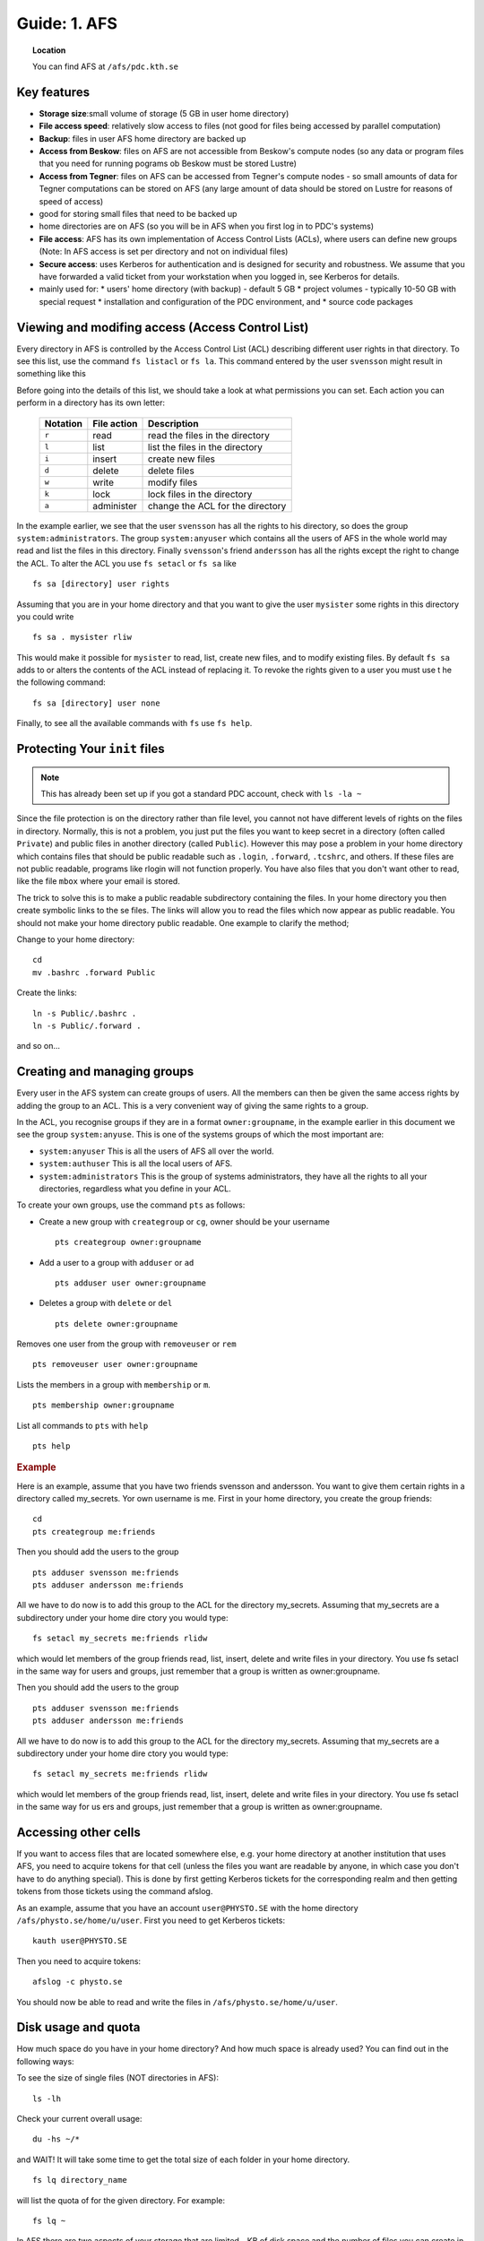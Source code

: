 .. index:: AFS File System
.. _afs:

Guide: 1. AFS
=============

.. topic:: Location

   You can find AFS at ``/afs/pdc.kth.se``

Key features
------------

* **Storage size**:small volume of storage (5 GB in user home directory)
* **File access speed**: relatively slow access to files (not good for files being accessed by parallel computation)
* **Backup**: files in user AFS home directory are backed up
* **Access from Beskow**: files on AFS are not accessible from Beskow's compute nodes
  (so any data or program files that you need for running pograms ob Beskow must be stored Lustre)
* **Access from Tegner**: files on AFS can be accessed from Tegner's compute nodes - so small amounts of data for
  Tegner computations can be stored on AFS (any large amount of data should be stored on Lustre for reasons of speed of access)
* good for storing small files that need to be backed up
* home directories are on AFS (so you will be in AFS when you first log in to PDC's systems)
* **File access**: AFS has its own implementation of Access Control Lists (ACLs), where users can
  define new groups (Note: In AFS access is set per directory and not on individual files)
* **Secure access**: uses Kerberos for authentication and is designed for security and robustness.
  We assume that you have forwarded a valid ticket from your workstation when you logged in, see Kerberos for details.
* mainly used for:
  * users' home directory (with backup) - default 5 GB
  * project volumes - typically 10-50 GB with special request
  * installation and configuration of the PDC environment, and
  * source code packages

Viewing and modifing access (Access Control List)
-------------------------------------------------

Every directory in AFS is controlled by the Access Control List (ACL) describing different user rights in that directory.
To see this list, use the command ``fs listacl`` or ``fs la``. This command entered by the user ``svensson`` might result in something like this

.. code-block:: bash
  :emphasize-lines: 1

  fs la
  Access list for . is
  Normal rights:
  svensson rlidwka
  system:administrators rlidwka
  system:anyuser rl
  andersson rlidwk

Before going into the details of this list, we should take a look at what permissions you can set. Each action you can perform in a directory has its own letter:

  +---------------------+---------------------------------------------+--------------------------------------------------+
  |    Notation         |  File action                                |  Description                                     |
  +=====================+=============================================+==================================================+
  |   ``r``             |     read                                    | read the files in the directory                  |
  +---------------------+---------------------------------------------+--------------------------------------------------+
  |   ``l``             |     list                                    | list the files in the directory                  |
  +---------------------+---------------------------------------------+--------------------------------------------------+
  |   ``i``             |     insert                                  | create new files                                 |
  +---------------------+---------------------------------------------+--------------------------------------------------+
  |   ``d``             |     delete                                  | delete files                                     |
  +---------------------+---------------------------------------------+--------------------------------------------------+
  |   ``w``             |     write                                   | modify files                                     |
  +---------------------+---------------------------------------------+--------------------------------------------------+
  |   ``k``             |     lock                                    | lock files in the directory                      |
  +---------------------+---------------------------------------------+--------------------------------------------------+
  |   ``a``             |     administer                              | change the ACL for the directory                 |
  +---------------------+---------------------------------------------+--------------------------------------------------+


In the example earlier, we see that the user ``svensson`` has all the rights to his directory, so does the group ``system:administrators``.
The group ``system:anyuser`` which contains all the users of AFS in the whole world may read and list the files in this directory.
Finally ``svensson``'s friend ``andersson`` has all the rights except the right to change the ACL. To alter the ACL you use ``fs setacl`` or ``fs sa`` like
::

  fs sa [directory] user rights

Assuming that you are in your home directory and that you want to give the user ``mysister`` some rights in this directory you could write
::

  fs sa . mysister rliw

This would make it possible for ``mysister`` to read, list, create new files, and to modify existing files.
By default ``fs sa`` adds to or alters the contents of the ACL instead of replacing it.
To revoke the rights given to a user you must use t he the following command:
::

  fs sa [directory] user none

Finally, to see all the available commands with ``fs`` use ``fs help``.

Protecting Your ``init`` files
------------------------------

.. note:: This has already been set up if you got a standard PDC account, check with ``ls -la ~``

Since the file protection is on the directory rather than file level, you cannot not have different levels of rights on the files in directory.
Normally, this is not a problem, you just put the files you want to keep secret in a directory (often called ``Private``) and public files
in another directory (called ``Public``). However this may pose a problem in your home directory which contains files
that should be public readable such as ``.login``, ``.forward``, ``.tcshrc``, and others. If these files are not public readable,
programs like rlogin will not function properly. You have also files that you don't want other to read, like the file ``mbox`` where your email is stored.

The trick to solve this is to make a public readable subdirectory containing the files.
In your home directory you then create symbolic links to the se files.
The links will allow you to read the files which now appear as public readable.
You should not make your home directory public readable. One example to clarify the method;

Change to your home directory:
::

  cd
  mv .bashrc .forward Public

Create the links:
::

  ln -s Public/.bashrc .
  ln -s Public/.forward .

and so on...

Creating and managing groups
----------------------------

Every user in the AFS system can create groups of users. All the members can then be given the same access rights by adding the group to an ACL.
This is a very convenient way of giving the same rights to a group.

In the ACL, you recognise groups if they are in a format ``owner:groupname``, in the example earlier in this document
we see the group ``system:anyuse``. This is one of the systems groups of which the most important are:

* ``system:anyuser`` This is all the users of AFS all over the world.
* ``system:authuser`` This is all the local users of AFS.
* ``system:administrators`` This is the group of systems administrators, they have all the rights to all your directories, regardless what you define in your ACL.

To create your own groups, use the command ``pts`` as follows:

* Create a new group with ``creategroup`` or ``cg``, owner should be your username
  ::

    pts creategroup owner:groupname

* Add a user to a group with ``adduser`` or ``ad``
  :: 

    pts adduser user owner:groupname

* Deletes a group with ``delete`` or ``del``
  :: 

    pts delete owner:groupname

Removes one user from the group with ``removeuser`` or ``rem``
:: 

  pts removeuser user owner:groupname

Lists the members in a group with ``membership`` or ``m``.
:: 

  pts membership owner:groupname

List all commands to ``pts`` with ``help``
:: 

  pts help

.. rubric:: Example
   
Here is an example, assume that you have two friends svensson and andersson. You want to give them certain rights in a directory called my_secrets.
Yor own username is me. First in your home directory, you create the group friends:
:: 

  cd
  pts creategroup me:friends

Then you should add the users to the group
:: 

  pts adduser svensson me:friends
  pts adduser andersson me:friends

All we have to do now is to add this group to the ACL for the directory my_secrets.
Assuming that my_secrets are a subdirectory under your home dire ctory you would type:
::

  fs setacl my_secrets me:friends rlidw

which would let members of the group friends read, list, insert, delete and write files in your directory.
You use fs setacl in the same way for users and groups, just remember that a group is written as owner:groupname.

Then you should add the users to the group
:: 

  pts adduser svensson me:friends
  pts adduser andersson me:friends

All we have to do now is to add this group to the ACL for the directory my_secrets.
Assuming that my_secrets are a subdirectory under your home dire ctory you would type:
::
   
  fs setacl my_secrets me:friends rlidw

which would let members of the group friends read, list, insert, delete and write files in your directory.
You use fs setacl in the same way for us ers and groups, just remember that a group is written as owner:groupname.

Accessing other cells
---------------------

If you want to access files that are located somewhere else, e.g. your home directory at another institution that uses AFS,
you need to acquire tokens for that cell (unless the files you want are readable by anyone,
in which case you don't have to do anything special). This is done by first getting Kerberos tickets for
the corresponding realm and then getting tokens from those tickets using the command afslog.

As an example, assume that you have an account ``user@PHYSTO.SE`` with the home directory ``/afs/physto.se/home/u/user``.
First you need to get Kerberos tickets:
::   

  kauth user@PHYSTO.SE

Then you need to acquire tokens:
::   

  afslog -c physto.se

You should now be able to read and write the files in ``/afs/physto.se/home/u/user``.

Disk usage and quota
--------------------

How much space do you have in your home directory? And how much space is already used? You can find out in the following ways:
	    
To see the size of single files (NOT directories in AFS):
:: 

  ls -lh

Check your current overall usage:
:: 

  du -hs ~/*

and WAIT! It will take some time to get the total size of each folder in your home directory.
:: 

  fs lq directory_name

will list the quota of for the given directory. For example:
:: 

  fs lq ~

In AFS there are two aspects of your storage that are limited - KB of disk space
and the number of files you can create in a certain folder.

Maximum number of files
-----------------------

The maximum number of files in an AFS directory is 64435 (if the file names are short, otherwise the number is less).
If you try to create one more file than that, you will get an error message.
::   

  File too large

OpenAFS has a very slow algorithm for accessing files in a directory with many files.
So it's not practical having more than a few thousand files in a directory.
Recommended is instead to group the filenames in different directories or create larger files.

Check the status of an AFS server
---------------------------------
	    
If you are suspecting that the AFS server you are using is overloaded you can check this.

You can check if an AFS file server is overloaded. First find out on what file server your directory is located:
::   

  module add afsws
  fs whereis ~

This will return a host name for your home directory, ~, for instance sculpin.pdc.kth.se. Now, get some information from that host:
:: 

  rxdebug sculpin.pdc.kth.se | head -5 | tail -2

An output might be:
:: 

  > 0 calls waiting for a thread
  > 122 threads are idle

Those values corresponds to the normal healthy condition of an AFS file server with not so high load.
But if you on the other hand would see:
:: 

  > 500 calls waiting for a thread
  > 2 threads are idle

then the AFS server is on a high load which will make everything go very slow. 

.. seealso::
   
 `Official OpenAFS user guide <http://docs.openafs.org/UserGuide/>`_
